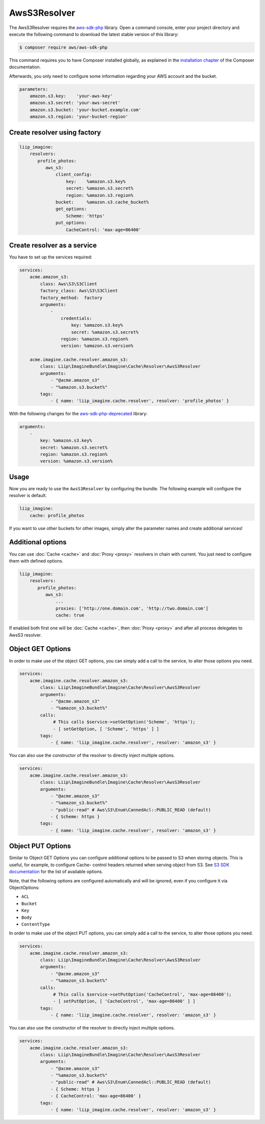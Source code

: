 AwsS3Resolver
=============

The AwsS3Resolver requires the `aws-sdk-php`_ library. Open a command
console, enter your project directory and execute the following command to
download the latest stable version of this library:

.. code-block:: bash

    $ composer require aws/aws-sdk-php

This command requires you to have Composer installed globally, as explained
in the `installation chapter`_ of the Composer documentation.

Afterwards, you only need to configure some information regarding your AWS
account and the bucket.

.. code-block:: yaml

    parameters:
        amazon.s3.key:    'your-aws-key'
        amazon.s3.secret: 'your-aws-secret'
        amazon.s3.bucket: 'your-bucket.example.com'
        amazon.s3.region: 'your-bucket-region'

Create resolver using factory
-----------------------------

.. code-block:: yaml

    liip_imagine:
        resolvers:
           profile_photos:
              aws_s3:
                  client_config:
                      key:    %amazon.s3.key%
                      secret: %amazon.s3.secret%
                      region: %amazon.s3.region%
                  bucket:     %amazon.s3.cache_bucket%
                  get_options:
                      Scheme: 'https'
                  put_options:
                      CacheControl: 'max-age=86400'

Create resolver as a service
----------------------------

You have to set up the services required:

.. code-block:: yaml

    services:
        acme.amazon_s3:
            class: Aws\S3\S3Client
            factory_class: Aws\S3\S3Client
            factory_method:  factory
            arguments:
                -
                    credentials:
                        key: %amazon.s3.key%
                        secret: %amazon.s3.secret%            
                    region: %amazon.s3.region%
                    version: %amazon.s3.version%

        acme.imagine.cache.resolver.amazon_s3:
            class: Liip\ImagineBundle\Imagine\Cache\Resolver\AwsS3Resolver
            arguments:
                - "@acme.amazon_s3"
                - "%amazon.s3.bucket%"
            tags:
                - { name: 'liip_imagine.cache.resolver', resolver: 'profile_photos' }

With the following changes for the `aws-sdk-php-deprecated`_ library:

.. code-block:: yaml

            arguments:
                -
                    key: %amazon.s3.key%
                    secret: %amazon.s3.secret%            
                    region: %amazon.s3.region%
                    version: %amazon.s3.version%

Usage
-----

Now you are ready to use the ``AwsS3Resolver`` by configuring the bundle.
The following example will configure the resolver is default.

.. code-block:: yaml

    liip_imagine:
        cache: profile_photos

If you want to use other buckets for other images, simply alter the parameter
names and create additional services!

Additional options
------------------

You can use :doc:`Cache <cache>` and :doc:`Proxy <proxy>` resolvers in chain with
current. You just need to configure them with defined options.

.. code-block:: yaml

    liip_imagine:
        resolvers:
           profile_photos:
              aws_s3:
                  ...
                  proxies: ['http://one.domain.com', 'http://two.domain.com']
                  cache: true

If enabled both first one will be :doc:`Cache <cache>`, then :doc:`Proxy <proxy>`
and after all process delegates to AwsS3 resolver.

Object GET Options
------------------

In order to make use of the object GET options, you can simply add a call to the
service, to alter those options you need.

.. code-block:: yaml

    services:
        acme.imagine.cache.resolver.amazon_s3:
            class: Liip\ImagineBundle\Imagine\Cache\Resolver\AwsS3Resolver
            arguments:
                - "@acme.amazon_s3"
                - "%amazon_s3.bucket%"
            calls:
                 # This calls $service->setGetOption('Scheme', 'https');
                 - [ setGetOption, [ 'Scheme', 'https' ] ]
            tags:
                - { name: 'liip_imagine.cache.resolver', resolver: 'amazon_s3' }

You can also use the constructor of the resolver to directly inject multiple options.

.. code-block:: yaml

    services:
        acme.imagine.cache.resolver.amazon_s3:
            class: Liip\ImagineBundle\Imagine\Cache\Resolver\AwsS3Resolver
            arguments:
                - "@acme.amazon_s3"
                - "%amazon_s3.bucket%"
                - "public-read" # Aws\S3\Enum\CannedAcl::PUBLIC_READ (default)
                - { Scheme: https }
            tags:
                - { name: 'liip_imagine.cache.resolver', resolver: 'amazon_s3' }

Object PUT Options
------------------

Similar to Object GET Options you can configure additional options to be passed
to S3 when storing objects. This is useful, for example, to configure Cache-
control headers returned when serving object from S3. See `S3 SDK documentation`_
for the list of available options.

Note, that the following options are configured automatically and will be
ignored, even if you configure it via ObjectOptions:

* ``ACL``
* ``Bucket``
* ``Key``
* ``Body``
* ``ContentType``

In order to make use of the object PUT options, you can simply add a call to the
service, to alter those options you need.

.. code-block:: yaml

    services:
        acme.imagine.cache.resolver.amazon_s3:
            class: Liip\ImagineBundle\Imagine\Cache\Resolver\AwsS3Resolver
            arguments:
                - "@acme.amazon_s3"
                - "%amazon_s3.bucket%"
            calls:
                 # This calls $service->setPutOption('CacheControl', 'max-age=86400');
                 - [ setPutOption, [ 'CacheControl', 'max-age=86400' ] ]
            tags:
                - { name: 'liip_imagine.cache.resolver', resolver: 'amazon_s3' }

You can also use the constructor of the resolver to directly inject multiple options.

.. code-block:: yaml

    services:
        acme.imagine.cache.resolver.amazon_s3:
            class: Liip\ImagineBundle\Imagine\Cache\Resolver\AwsS3Resolver
            arguments:
                - "@acme.amazon_s3"
                - "%amazon_s3.bucket%"
                - "public-read" # Aws\S3\Enum\CannedAcl::PUBLIC_READ (default)
                - { Scheme: https }
                - { CacheControl: 'max-age=86400' }
            tags:
                - { name: 'liip_imagine.cache.resolver', resolver: 'amazon_s3' }

.. _`aws-sdk-php-deprecated`: https://github.com/amazonwebservices/aws-sdk-for-php
.. _`aws-sdk-php`: https://github.com/aws/aws-sdk-php
.. _`installation chapter`: https://getcomposer.org/doc/00-intro.md
.. _`S3 SDK documentation`: http://docs.aws.amazon.com/aws-sdk-php/latest/class-Aws.S3.S3Client.html#_putObject
